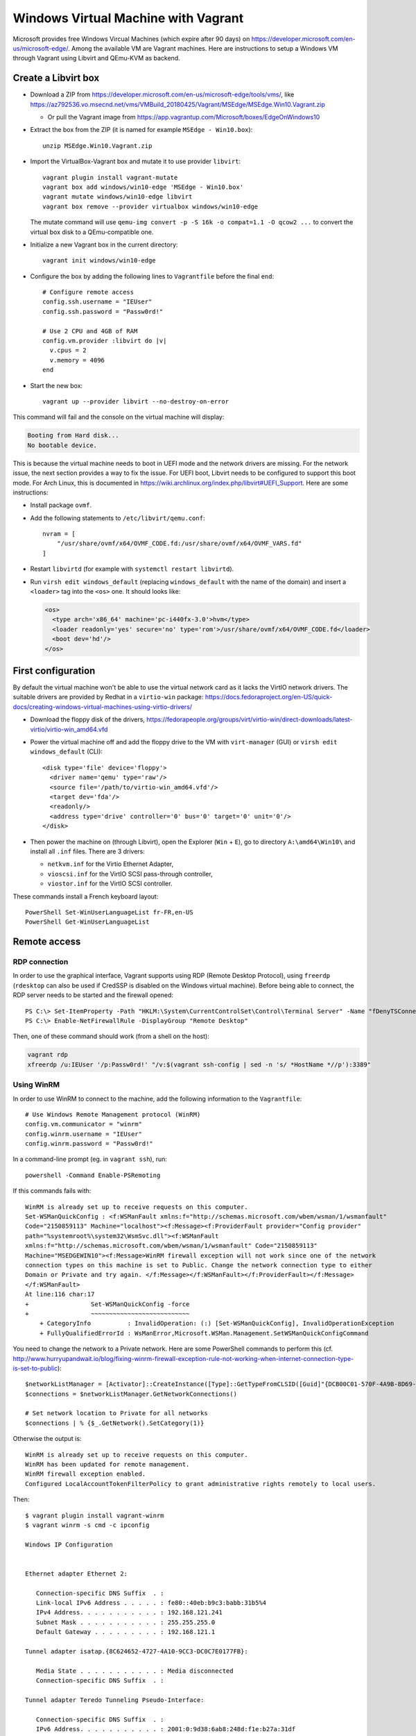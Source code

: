 Windows Virtual Machine with Vagrant
====================================

Microsoft provides free Windows Vircual Machines (which expire after 90 days) on
https://developer.microsoft.com/en-us/microsoft-edge/.
Among the available VM are Vagrant machines. Here are instructions to setup
a Windows VM through Vagrant using Libvirt and QEmu-KVM as backend.


Create a Libvirt box
--------------------

* Download a ZIP from https://developer.microsoft.com/en-us/microsoft-edge/tools/vms/, like
  https://az792536.vo.msecnd.net/vms/VMBuild_20180425/Vagrant/MSEdge/MSEdge.Win10.Vagrant.zip

  - Or pull the Vagrant image from https://app.vagrantup.com/Microsoft/boxes/EdgeOnWindows10

* Extract the box from the ZIP (it is named for example ``MSEdge - Win10.box``)::

    unzip MSEdge.Win10.Vagrant.zip

* Import the VirtualBox-Vagrant box and mutate it to use provider ``libvirt``::

    vagrant plugin install vagrant-mutate
    vagrant box add windows/win10-edge 'MSEdge - Win10.box'
    vagrant mutate windows/win10-edge libvirt
    vagrant box remove --provider virtualbox windows/win10-edge

  The mutate command will use ``qemu-img convert -p -S 16k -o compat=1.1 -O qcow2 ...``
  to convert the virtual box disk to a QEmu-compatible one.

* Initialize a new Vagrant box in the current directory::

    vagrant init windows/win10-edge

* Configure the box by adding the following lines to ``Vagrantfile`` before the
  final ``end``::

    # Configure remote access
    config.ssh.username = "IEUser"
    config.ssh.password = "Passw0rd!"

    # Use 2 CPU and 4GB of RAM
    config.vm.provider :libvirt do |v|
      v.cpus = 2
      v.memory = 4096
    end

* Start the new box::

    vagrant up --provider libvirt --no-destroy-on-error

This command will fail and the console on the virtual machine will display:

.. code-block:: text

    Booting from Hard disk...
    No bootable device.

This is because the virtual machine needs to boot in UEFI mode and the network
drivers are missing. For the network issue, the next section provides a way to
fix the issue. For UEFI boot, Libvirt needs to be configured to support this
boot mode. For Arch Linux, this is documented in
https://wiki.archlinux.org/index.php/libvirt#UEFI_Support. Here are some
instructions:

* Install package ``ovmf``.
* Add the following statements to ``/etc/libvirt/qemu.conf``::

    nvram = [
        "/usr/share/ovmf/x64/OVMF_CODE.fd:/usr/share/ovmf/x64/OVMF_VARS.fd"
    ]

* Restart ``libvirtd`` (for example with ``systemctl restart libvirtd``).
* Run ``virsh edit windows_default`` (replacing ``windows_default`` with the
  name of the domain) and insert a ``<loader>`` tag into the ``<os>`` one.
  It should looks like:

  .. code-block:: xml

      <os>
        <type arch='x86_64' machine='pc-i440fx-3.0'>hvm</type>
        <loader readonly='yes' secure='no' type='rom'>/usr/share/ovmf/x64/OVMF_CODE.fd</loader>
        <boot dev='hd'/>
      </os>


First configuration
-------------------

By default the virtual machine won't be able to use the virtual network card as
it lacks the VirtIO network drivers. The suitable drivers are provided by Redhat
in a ``virtio-win`` package:
https://docs.fedoraproject.org/en-US/quick-docs/creating-windows-virtual-machines-using-virtio-drivers/

* Download the floppy disk of the drivers, https://fedorapeople.org/groups/virt/virtio-win/direct-downloads/latest-virtio/virtio-win_amd64.vfd
* Power the virtual machine off and add the floppy drive to the VM   with
  ``virt-manager`` (GUI) or ``virsh edit windows_default`` (CLI)::

    <disk type='file' device='floppy'>
      <driver name='qemu' type='raw'/>
      <source file='/path/to/virtio-win_amd64.vfd'/>
      <target dev='fda'/>
      <readonly/>
      <address type='drive' controller='0' bus='0' target='0' unit='0'/>
    </disk>

* Then power the machine on (through Libvirt), open the Explorer (``Win`` +
  ``E``), go to directory ``A:\amd64\Win10\`` and install all ``.inf`` files.
  There are 3 drivers:

  - ``netkvm.inf`` for the Virtio Ethernet Adapter,
  - ``vioscsi.inf`` for the VirtIO SCSI pass-through controller,
  - ``viostor.inf`` for the VirtIO SCSI controller.

These commands install a French keyboard layout::

    PowerShell Set-WinUserLanguageList fr-FR,en-US
    PowerShell Get-WinUserLanguageList

Remote access
-------------

RDP connection
~~~~~~~~~~~~~~

In order to use the graphical interface, Vagrant supports using RDP (Remote
Desktop Protocol), using ``freerdp`` (``rdesktop`` can also be used if CredSSP
is disabled on the Windows virtual machine).
Before being able to connect, the RDP server needs to be started and the
firewall opened::

    PS C:\> Set-ItemProperty -Path "HKLM:\System\CurrentControlSet\Control\Terminal Server" -Name "fDenyTSConnections" -Value 0
    PS C:\> Enable-NetFirewallRule -DisplayGroup "Remote Desktop"

Then, one of these command should work (from a shell on the host):

.. code-block:: sh

    vagrant rdp
    xfreerdp /u:IEUser '/p:Passw0rd!' "/v:$(vagrant ssh-config | sed -n 's/ *HostName *//p'):3389"


Using WinRM
~~~~~~~~~~~

In order to use WinRM to connect to the machine, add the following information
to the ``Vagrantfile``::

    # Use Windows Remote Management protocol (WinRM)
    config.vm.communicator = "winrm"
    config.winrm.username = "IEUser"
    config.winrm.password = "Passw0rd!"

In a command-line prompt (eg. in ``vagrant ssh``), run::

    powershell -Command Enable-PSRemoting

If this commands fails with::

    WinRM is already set up to receive requests on this computer.
    Set-WSManQuickConfig : <f:WSManFault xmlns:f="http://schemas.microsoft.com/wbem/wsman/1/wsmanfault"
    Code="2150859113" Machine="localhost"><f:Message><f:ProviderFault provider="Config provider"
    path="%systemroot%\system32\WsmSvc.dll"><f:WSManFault
    xmlns:f="http://schemas.microsoft.com/wbem/wsman/1/wsmanfault" Code="2150859113"
    Machine="MSEDGEWIN10"><f:Message>WinRM firewall exception will not work since one of the network
    connection types on this machine is set to Public. Change the network connection type to either
    Domain or Private and try again. </f:Message></f:WSManFault></f:ProviderFault></f:Message>
    </f:WSManFault>
    At line:116 char:17
    +                 Set-WSManQuickConfig -force
    +                 ~~~~~~~~~~~~~~~~~~~~~~~~~~~
        + CategoryInfo          : InvalidOperation: (:) [Set-WSManQuickConfig], InvalidOperationException
        + FullyQualifiedErrorId : WsManError,Microsoft.WSMan.Management.SetWSManQuickConfigCommand

You need to change the network to a Private network. Here are some PowerShell
commands to perform this (cf. http://www.hurryupandwait.io/blog/fixing-winrm-firewall-exception-rule-not-working-when-internet-connection-type-is-set-to-public)::

    $networkListManager = [Activator]::CreateInstance([Type]::GetTypeFromCLSID([Guid]"{DCB00C01-570F-4A9B-8D69-199FDBA5723B}"))
    $connections = $networkListManager.GetNetworkConnections()

    # Set network location to Private for all networks
    $connections | % {$_.GetNetwork().SetCategory(1)}


Otherwise the output is::

    WinRM is already set up to receive requests on this computer.
    WinRM has been updated for remote management.
    WinRM firewall exception enabled.
    Configured LocalAccountTokenFilterPolicy to grant administrative rights remotely to local users.

Then::

    $ vagrant plugin install vagrant-winrm
    $ vagrant winrm -s cmd -c ipconfig

    Windows IP Configuration


    Ethernet adapter Ethernet 2:

       Connection-specific DNS Suffix  . :
       Link-local IPv6 Address . . . . . : fe80::40eb:b9c3:babb:31b5%4
       IPv4 Address. . . . . . . . . . . : 192.168.121.241
       Subnet Mask . . . . . . . . . . . : 255.255.255.0
       Default Gateway . . . . . . . . . : 192.168.121.1

    Tunnel adapter isatap.{8C624652-4727-4A10-9CC3-DC0C7E0177FB}:

       Media State . . . . . . . . . . . : Media disconnected
       Connection-specific DNS Suffix  . :

    Tunnel adapter Teredo Tunneling Pseudo-Interface:

       Connection-specific DNS Suffix  . :
       IPv6 Address. . . . . . . . . . . : 2001:0:9d38:6ab8:248d:f1e:b27a:31df
       Link-local IPv6 Address . . . . . : fe80::248d:f1e:b27a:31df%3
       Default Gateway . . . . . . . . . : ::

The Windows version can be gathered using this PowerShell command::

    PS C:\> systeminfo | Select-String "^OS Name","^OS Version"

    OS Name:                   Microsoft Windows 10 Enterprise Evaluation
    OS Version:                10.0.17134 N/A Build 17134

Or with::

    PS C:\> [System.Environment]::OSVersion

    Platform ServicePack Version      VersionString
    -------- ----------- -------      -------------
     Win32NT             10.0.17134.0 Microsoft Windows NT 10.0.17134.0


Install Windows OpenSSH server
~~~~~~~~~~~~~~~~~~~~~~~~~~~~~~

Since Windows 10 Fall Creators Update (1709 or 10.0.16299), Microsoft provides
OpenSSH client (installed by default) and server (installed on demand)::

    PS C:\> Get-WindowsCapability -Online | ? Name -like 'OpenSSH*'
    Name  : OpenSSH.Client~~~~0.0.1.0
    State : Installed

    Name  : OpenSSH.Server~~~~0.0.1.0
    State : NotPresent

These capabilities are available in the graphical interface in
"Settings/Apps/Apps & features/Manage optional features".
In order to install OpenSSH server, the following command can also be used::

    PS C:\> Add-WindowsCapability -Online -Name "OpenSSH.Server~~~~0.0.1.0"

If the install fails with error code ``0x80070002``, the issue was likely caused
by Windows Update service (e.g. it is not running, there are pending updates,
etc.). If this happens, check the state of Windows Update, reboot and try again.

OpenSSH server files are installed in ``C:\Windows\System32\OpenSSH`` (the
server is ``sshd.exe`` and the default configuration ``sshd_config_default``).

In order to use it, the firewall needs to be configured, if it is not already::

    PS C:\> Get-NetFirewallRule -DisplayName ssh
    Name                  : {4C9D3CE5-D9ED-42F1-95A3-1FEB069DBF34}
    DisplayName           : ssh
    Description           :
    DisplayGroup          :
    Group                 :
    Enabled               : True
    Profile               : Any
    Platform              : {}
    Direction             : Inbound
    Action                : Allow
    EdgeTraversalPolicy   : Block
    LooseSourceMapping    : False
    LocalOnlyMapping      : False
    Owner                 :
    PrimaryStatus         : OK
    Status                : The rule was parsed successfully from the store. (65536)
    EnforcementStatus     : NotApplicable
    PolicyStoreSource     : PersistentStore
    PolicyStoreSourceType : Local

    # If the above rule is not returned:
    PS C:\> New-NetFirewallRule -Protocol TCP -LocalPort 22 -Direction Inbound -Action Allow -DisplayName ssh

There are some services related to SSH (add ``| Format-list *`` to list more properties)::

    PS C:\> Get-Service | ? Name -like '*ssh*'
    Status   Name               DisplayName
    ------   ----               -----------
    Running  OpenSSHd           OpenSSH Server
    Stopped  ssh-agent          OpenSSH Authentication Agent
    Stopped  sshd               OpenSSH SSH Server

``OpenSSHd`` is the server provided by Cygwin, installed on Vagrant images by
Microsoft in ``C:\Program Files\OpenSSH\usr\sbin\sshd.exe`` (it comes from
https://www.mls-software.com/opensshd.html).
In order to switch to the native OpenSSH server (``sshd``)::

    PS C:\> Stop-Service -Name OpenSSHd
    PS C:\> Start-Service -Name sshd
    PS C:\> Set-Service -Name OpenSSHd -StartupType Disabled  # (or Manual)
    PS C:\> Set-Service -Name sshd -StartupType Automatic

    # Verify with: Get-Service | ? Name -like '*ssh*' | Format-List Status,StartType,Name,DisplayName

After the switch, the SSH prompt given by Vagrant becomes a real ``cmd.exe``::

    $ vagrant ssh
    IEUser@192.168.121.61's password:
    Microsoft Windows [Version 10.0.17134.345]
    (c) 2018 Microsoft Corporation. All rights reserved.

    ieuser@MSEDGEWIN10 C:\Users\IEUser>

In order to change the number of columns (ie. the line width)::

    C:\> mode con cols=80
    C:\> mode
    Status for device COM1:
    -----------------------
        Baud:            1200
        Parity:          None
        Data Bits:       7
        Stop Bits:       1
        Timeout:         OFF
        XON/XOFF:        OFF
        CTS handshaking: OFF
        DSR handshaking: OFF
        DSR sensitivity: OFF
        DTR circuit:     ON
        RTS circuit:     ON


    Status for device CON:
    ----------------------
        Lines:          9999
        Columns:        80
        Keyboard rate:  31
        Keyboard delay: 1
        Code page:      437

In order to authenticate with an RSA key generated by vagrant, the public key
needs to be written to ``C:\Users\IEUser\.ssh\authorized_keys``.
This public key can be provisioned with::

    $ ssh-keygen -y -f .vagrant/machines/default/libvirt/private_key | \
        ssh IEUser@$VMIP PowerShell "Read-Host > .ssh/authorized_keys"


Enable the Windows Subsystem for Linux
--------------------------------------

To install WSL (Windows Subsystem for Linux), run this command as Administrator::

    C:\> PowerShell Enable-WindowsOptionalFeature -Online -FeatureName Microsoft-Windows-Subsystem-Linux

    Path          :
    Online        : True
    RestartNeeded : True

After this command, the system automatically reboots.

In order to check whether WSL is installed::

    C:\> PowerShell Get-WindowsOptionalFeature -Online -FeatureName Microsoft-Windows-Subsystem-Linux

    FeatureName      : Microsoft-Windows-Subsystem-Linux
    DisplayName      : Windows Subsystem for Linux
    Description      : Provides services and environments for running native user-mode Linux shells and tools on Windows.
    RestartRequired  : Possible
    State            : Enabled
    CustomProperties :
                       ServerComponent\Description : Provides services and environments for running native user-mode Linux
                       shells and tools on Windows.
                       ServerComponent\DisplayName : Windows Subsystem for Linux
                       ServerComponent\Id : 1033
                       ServerComponent\Type : Feature
                       ServerComponent\UniqueName : Microsoft-Windows-Subsystem-Linux
                       ServerComponent\Deploys\Update\Name : Microsoft-Windows-Subsystem-Linux

In order to install Ubuntu, the following PowerShell commands can be used::

    curl -L -o ubuntu-1804.appx https://aka.ms/wsl-ubuntu-1804
    # Or: Invoke-WebRequest -Uri https://aka.ms/wsl-ubuntu-1804 -OutFile Ubuntu-1804.appx -UseBasicParsing
    Rename-Item Ubuntu-1804.appx Ubuntu-1804.zip
    Expand-Archive Ubuntu-1804.zip Ubuntu-1804
    cd Ubuntu-1804
    .\ubuntu1804.exe

This last command spawns a shell inside a Ubuntu distribution which is using WSL.

Documentation about WSL:

- https://docs.microsoft.com/en-us/windows/wsl/install-win10
  Generic installation guide
- https://docs.microsoft.com/en-us/windows/wsl/install-on-server
  Installation guide for servers
- https://docs.microsoft.com/en-gb/windows/wsl/release-notes
  Release notes


Software to install
-------------------

Automatic installation
~~~~~~~~~~~~~~~~~~~~~~

In order to ease the installation of software, a package manager such as
`Ninite <https://ninite.com/>`_ or `Chocolatey <https://chocolatey.org/>`_ can be
used (cf. https://chocolatey.org/docs/chocolatey-vs-ninite).
Chocolatey's website gives some installation commands
(https://chocolatey.org/docs/installation#install-with-cmdexe)::

    # For cmd.exe
    @"%SystemRoot%\System32\WindowsPowerShell\v1.0\powershell.exe" -NoProfile -InputFormat None -ExecutionPolicy Bypass -Command "iex ((New-Object System.Net.WebClient).DownloadString('https://chocolatey.org/install.ps1'))" && SET "PATH=%PATH%;%ALLUSERSPROFILE%\chocolatey\bin"
    # For PowerShell
    Set-ExecutionPolicy Bypass -Scope Process -Force; iex ((New-Object System.Net.WebClient).DownloadString('https://chocolatey.org/install.ps1'))

Chocolatey adds itself to ``%PATH%`` environment variable, and this can be
verified in the registry::

    PS C:\> Get-ItemProperty -Path 'Registry::HKEY_LOCAL_MACHINE\System\CurrentControlSet\Control\Session Manager\Environment' -Name PATH
    # It should ends with C:\ProgramData\chocolatey\bin;

    # Or with cmd.exe:
    reg query "HKLM\System\CurrentControlSet\Control\Session Manager\Environment" /v PATH

Then, to install software::

    choco install notepadplusplus notepadplusplus.commandline -y
    choco install windbg -y
    # https://chocolatey.org/packages?q=sysinternals
    choco install procexp procmon autoruns psexec procdump adexplorer sigcheck dbgview winobj accesschk accessenum -y

    # MSys2 is installed in C:\tools\msys64
    choco install git python3 msys2 -y
    # Add 'PATH="$PATH:/c/Program Files/Git/cmd"' to C:/tools/msys64/home/IEUser/.bashrc
    # Launch MSys with C:/tools/msys64/usr/bin/bash.exe

    # Install Microsoft Visual C++ Runtime
    choco install vcredist-all -y

    # Install other Desktop software
    choco install chromium filezilla firefox kitty vlc winscp -y

These commands install the following software:

* Notepad++: https://notepad-plus-plus.org/ (the sha1sums of the downloaded files can be verified)
* Windows Development Kits, debugger (WinDbg...):

  - https://developer.microsoft.com/en-us/windows/hardware/windows-driver-kit
  - Create a shortcut to ``C:\Program Files (x86)\Windows Kits\10\Debuggers\x64``

* Some Sysinternals tools:

  - Process Explorer https://technet.microsoft.com/en-us/sysinternals/processexplorer
  - Process Monitor https://technet.microsoft.com/en-us/sysinternals/processmonitor
  - DebugView https://technet.microsoft.com/en-us/sysinternals/debugview
  - WinObj https://technet.microsoft.com/en-us/sysinternals/winobj
  - AccessEnum https://technet.microsoft.com/en-us/sysinternals/accessenum
  - etc.

* Git: https://git-scm.com/
* Python: https://www.python.org/downloads/windows/

* MSys2 environment: https://www.msys2.org/. Additional software like GCC
  (to compile C programs) can be installed with::

    c:\tools\msys64\usr\bin\bash.exe
    pacman -Sy base-devel mingw-w64-x86_64-toolchain

In the end: reboot! (Remember that we are talking about Windows...)

::

    # "Powershell Restart-Computer" may also work
    shutdown -r -t 0


Debloat Windows
~~~~~~~~~~~~~~~

Windows 10 comes with many features which are better disabled. Here are some
websites describing them:

* https://github.com/W4RH4WK/Debloat-Windows-10
* https://www.01net.com/actualites/comme-windows-10-windows-7-et-8-embarquent-des-mouchards-911343.html

Here are commands that can be issued once Git has been installed, in a
PowerShell administrator console::

    git clone https://github.com/W4RH4WK/Debloat-Windows-10
    cd Debloat-Windows-10\scripts
    .\block-telemetry.ps1
    .\disable-services.ps1
    # .\disable-windows-defender.ps1
    # .\experimental_unfuckery.ps1 # Uncomment some apps there
    .\fix-privacy-settings.ps1
    .\optimize-user-interface.ps1
    .\optimize-windows-update.ps1
    .\remove-default-apps.ps1
    .\remove-onedrive.ps1

